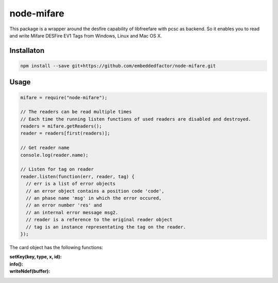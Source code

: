 node-mifare
===========

This package is a wrapper around the desfire capability of libfreefare with pcsc as backend.
So it enables you to read and write Mifare DESFire EV1 Tags from Windows, Linux and Mac OS X.


Installaton
-----------

.. code-block:: bash

   npm install --save git+https://github.com/embeddedfactor/node-mifare.git


Usage
-----

.. code-block:: javascript

   mifare = require("node-mifare");

   // The readers can be read multiple times
   // Each time the running listen functions of used readers are disabled and destroyed.
   readers = mifare.getReaders();
   reader = readers[first(readers)];

   // Get reader name
   console.log(reader.name);

   // Listen for tag on reader
   reader.listen(function(err, reader, tag) {
     // err is a list of error objects
     // an error object contains a position code 'code',
     // an phase name 'msg' in which the error occured,
     // an error number 'res' and
     // an internal error message msg2.
     // reader is a reference to the original reader object
     // tag is an instance representating the tag on the reader.
   });

The card object has the following functions:

:setKey(key, type, x, id):
:info():
:writeNdef(buffer):
